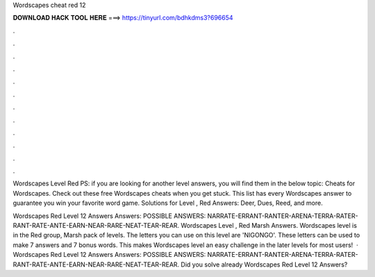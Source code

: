Wordscapes cheat red 12



𝐃𝐎𝐖𝐍𝐋𝐎𝐀𝐃 𝐇𝐀𝐂𝐊 𝐓𝐎𝐎𝐋 𝐇𝐄𝐑𝐄 ===> https://tinyurl.com/bdhkdms3?696654



.



.



.



.



.



.



.



.



.



.



.



.

Wordscapes Level Red PS: if you are looking for another level answers, you will find them in the below topic: Cheats for Wordscapes. Check out these free Wordscapes cheats when you get stuck. This list has every Wordscapes answer to guarantee you win your favorite word game. Solutions for Level , Red Answers: Deer, Dues, Reed, and more.

Wordscapes Red Level 12 Answers Answers: POSSIBLE ANSWERS: NARRATE-ERRANT-RANTER-ARENA-TERRA-RATER-RANT-RATE-ANTE-EARN-NEAR-RARE-NEAT-TEAR-REAR. Wordscapes Level , Red Marsh Answers. Wordscapes level is in the Red group, Marsh pack of levels. The letters you can use on this level are 'NIGONGO'. These letters can be used to make 7 answers and 7 bonus words. This makes Wordscapes level an easy challenge in the later levels for most users!  · Wordscapes Red Level 12 Answers Answers: POSSIBLE ANSWERS: NARRATE-ERRANT-RANTER-ARENA-TERRA-RATER-RANT-RATE-ANTE-EARN-NEAR-RARE-NEAT-TEAR-REAR. Did you solve already Wordscapes Red Level 12 Answers?
